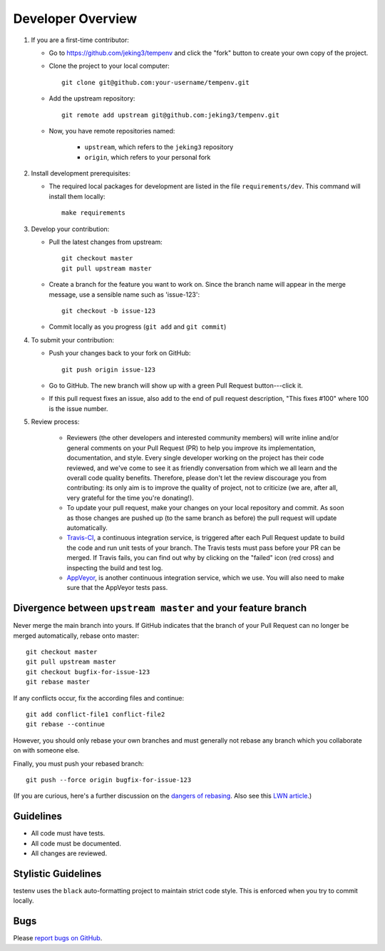 Developer Overview
==================

1. If you are a first-time contributor:

   * Go to `https://github.com/jeking3/tempenv
     <https://github.com/jeking3/tempenv>`_ and click the
     "fork" button to create your own copy of the project.

   * Clone the project to your local computer::

      git clone git@github.com:your-username/tempenv.git

   * Add the upstream repository::

      git remote add upstream git@github.com:jeking3/tempenv.git

   * Now, you have remote repositories named:

      - ``upstream``, which refers to the ``jeking3`` repository
      - ``origin``, which refers to your personal fork

2. Install development prerequisites:

   * The required local packages for development are listed in the
     file ``requirements/dev``.  This command will install them
     locally::

      make requirements

3. Develop your contribution:

   * Pull the latest changes from upstream::

      git checkout master
      git pull upstream master

   * Create a branch for the feature you want to work on. Since the
     branch name will appear in the merge message, use a sensible name
     such as 'issue-123'::

      git checkout -b issue-123

   * Commit locally as you progress (``git add`` and ``git commit``)

4. To submit your contribution:

   * Push your changes back to your fork on GitHub::

      git push origin issue-123

   * Go to GitHub. The new branch will show up with a green Pull Request
     button---click it.

   * If this pull request fixes an issue, also add to the end of pull request
     description, "This fixes #100" where 100 is the issue number.

5. Review process:

    * Reviewers (the other developers and interested community members) will
      write inline and/or general comments on your Pull Request (PR) to help
      you improve its implementation, documentation, and style.  Every single
      developer working on the project has their code reviewed, and we've come
      to see it as friendly conversation from which we all learn and the
      overall code quality benefits.  Therefore, please don't let the review
      discourage you from contributing: its only aim is to improve the quality
      of project, not to criticize (we are, after all, very grateful for the
      time you're donating!).

    * To update your pull request, make your changes on your local repository
      and commit. As soon as those changes are pushed up (to the same branch as
      before) the pull request will update automatically.

    * `Travis-CI <https://travis-ci.org/>`_, a continuous integration service,
      is triggered after each Pull Request update to build the code and run unit
      tests of your branch. The Travis tests must pass before your PR can be merged.
      If Travis fails, you can find out why by clicking on the "failed" icon (red
      cross) and inspecting the build and test log.

    * `AppVeyor <http://ci.appveyor.com>`_, is another continuous integration
      service, which we use.  You will also need to make sure that the AppVeyor
      tests pass.


Divergence between ``upstream master`` and your feature branch
--------------------------------------------------------------

Never merge the main branch into yours. If GitHub indicates that the
branch of your Pull Request can no longer be merged automatically, rebase
onto master::

   git checkout master
   git pull upstream master
   git checkout bugfix-for-issue-123
   git rebase master

If any conflicts occur, fix the according files and continue::

   git add conflict-file1 conflict-file2
   git rebase --continue

However, you should only rebase your own branches and must generally not
rebase any branch which you collaborate on with someone else.

Finally, you must push your rebased branch::

   git push --force origin bugfix-for-issue-123

(If you are curious, here's a further discussion on the
`dangers of rebasing <http://tinyurl.com/lll385>`_.
Also see this `LWN article <http://tinyurl.com/nqcbkj>`_.)

Guidelines
----------

* All code must have tests.
* All code must be documented.
* All changes are reviewed.

Stylistic Guidelines
--------------------

testenv uses the ``black`` auto-formatting project to maintain strict
code style.  This is enforced when you try to commit locally.

Bugs
----

Please `report bugs on GitHub <https://github.com/jeking3/tempenv/issues>`_.
